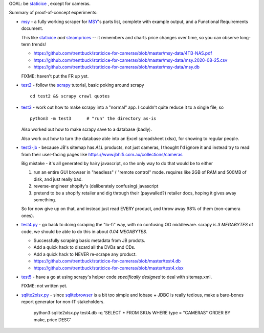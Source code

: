 GOAL: be staticice_ , except for cameras.

.. _staticice: https://staticice.com.au/cgi-bin/search.cgi?q=4TB+NAS


Summary of proof-of-concept experiments:

* msy__ - a fully working scraper for MSY_\ 's parts list, complete with
  example output, and a Functional Requirements document.

  This like staticice_ *and* steamprices_ -- it remembers and charts
  price changes over time, so you can observe long-term trends!

  * https://github.com/trentbuck/staticice-for-cameras/blob/master/msy-data/4TB-NAS.pdf
  * https://github.com/trentbuck/staticice-for-cameras/blob/master/msy-data/msy.2020-08-25.csv
  * https://github.com/trentbuck/staticice-for-cameras/blob/master/msy-data/msy.db

  .. __: blob/master/msy.py
  .. _MSY: https://www.msy.com.au
  .. _steamprices: https://www.steamprices.com/au/app/70#history

  FIXME: haven't put the FR up yet.

* test2__ - follow the scrapy_ tutorial, basic poking around scrapy ::

      cd test2 && scrapy crawl quotes

  .. __: tree/master/test2
  .. _scrapy: https://scrapy.org

* test3__ - work out how to make scrapy into a "normal" app.
  I couldn't quite reduce it to a single file, so ::

      python3 -m test3      # "run" the directory as-is

  Also worked out how to make scrapy save to a database (badly).

  Also work out how to turn the database able into an Excel
  spreadsheet (xlsx), for showing to regular people.

  .. __: tree/master/test3

* test3-jb__ - because JB's sitemap has *ALL* products, not just cameras,
  I thought I'd ignore it and instead try to read from their
  user-facing pages like https://www.jbhifi.com.au/collections/cameras

  Big mistake - it's all generated by hairy javascript, so the only
  way to do that would be to either

  1. run an entire GUI browser in "headless" / "remote control" mode.
     requires like 2GB of RAM and 500MB of disk, and just really bad.

  2. reverse-engineer shopify's (deliberately confusing) javascript

  3. pretend to be a shopify retailer and dig through their
     (paywalled?) retailer docs, hoping it gives away something.

  So for now give up on that, and instead just read EVERY product, and
  throw away 98% of them (non-camera ones).

  .. __: tree/master/test3-jb

* `test4.py`__ - go back to doing scraping the "lo-fi" way, with no
  confusing OO middleware.  scrapy is *3 MEGABYTES* of code, we
  should be able to do this in about *0.04 MEGABYTES*.

  * Successfully scraping basic metadata from JB prodcts.
  * Add a quick hack to discard all the DVDs and CDs.
  * Add a quick hack to NEVER re-scrape any product.

  * https://github.com/trentbuck/staticice-for-cameras/blob/master/test4.db
  * https://github.com/trentbuck/staticice-for-cameras/blob/master/test4.xlsx

  .. __: blob/master/test4.py

* test5__ - have a go at using scrapy's helper code *specifically
  designed* to deal with sitemap.xml.

  FIXME: not written yet.

  .. __: tree/master/test5

* `sqlite2xlsx.py`__ - since sqlitebrowser_ is a bit too simple and
  lobase + JDBC is really tedious, make a bare-bones report generator
  for non-IT stakeholders.

    python3 sqlite2xlsx.py test4.db -q 'SELECT * FROM SKUs WHERE type = "CAMERAS" ORDER BY make, price DESC'

    .. _sqlitebrowser: https://sqlitebrowser.org/

  .. __: blob/master/sqlite2xlsx.py
